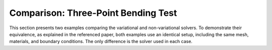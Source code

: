 .. _ref_examples_compare_three_point:

Comparison: Three-Point Bending Test
====================================

This section presents two examples comparing the variational and non-variational solvers. To demonstrate their equivalence, as explained in the referenced paper, both examples use an identical setup, including the same mesh, materials, and boundary conditions. The only difference is the solver used in each case.
